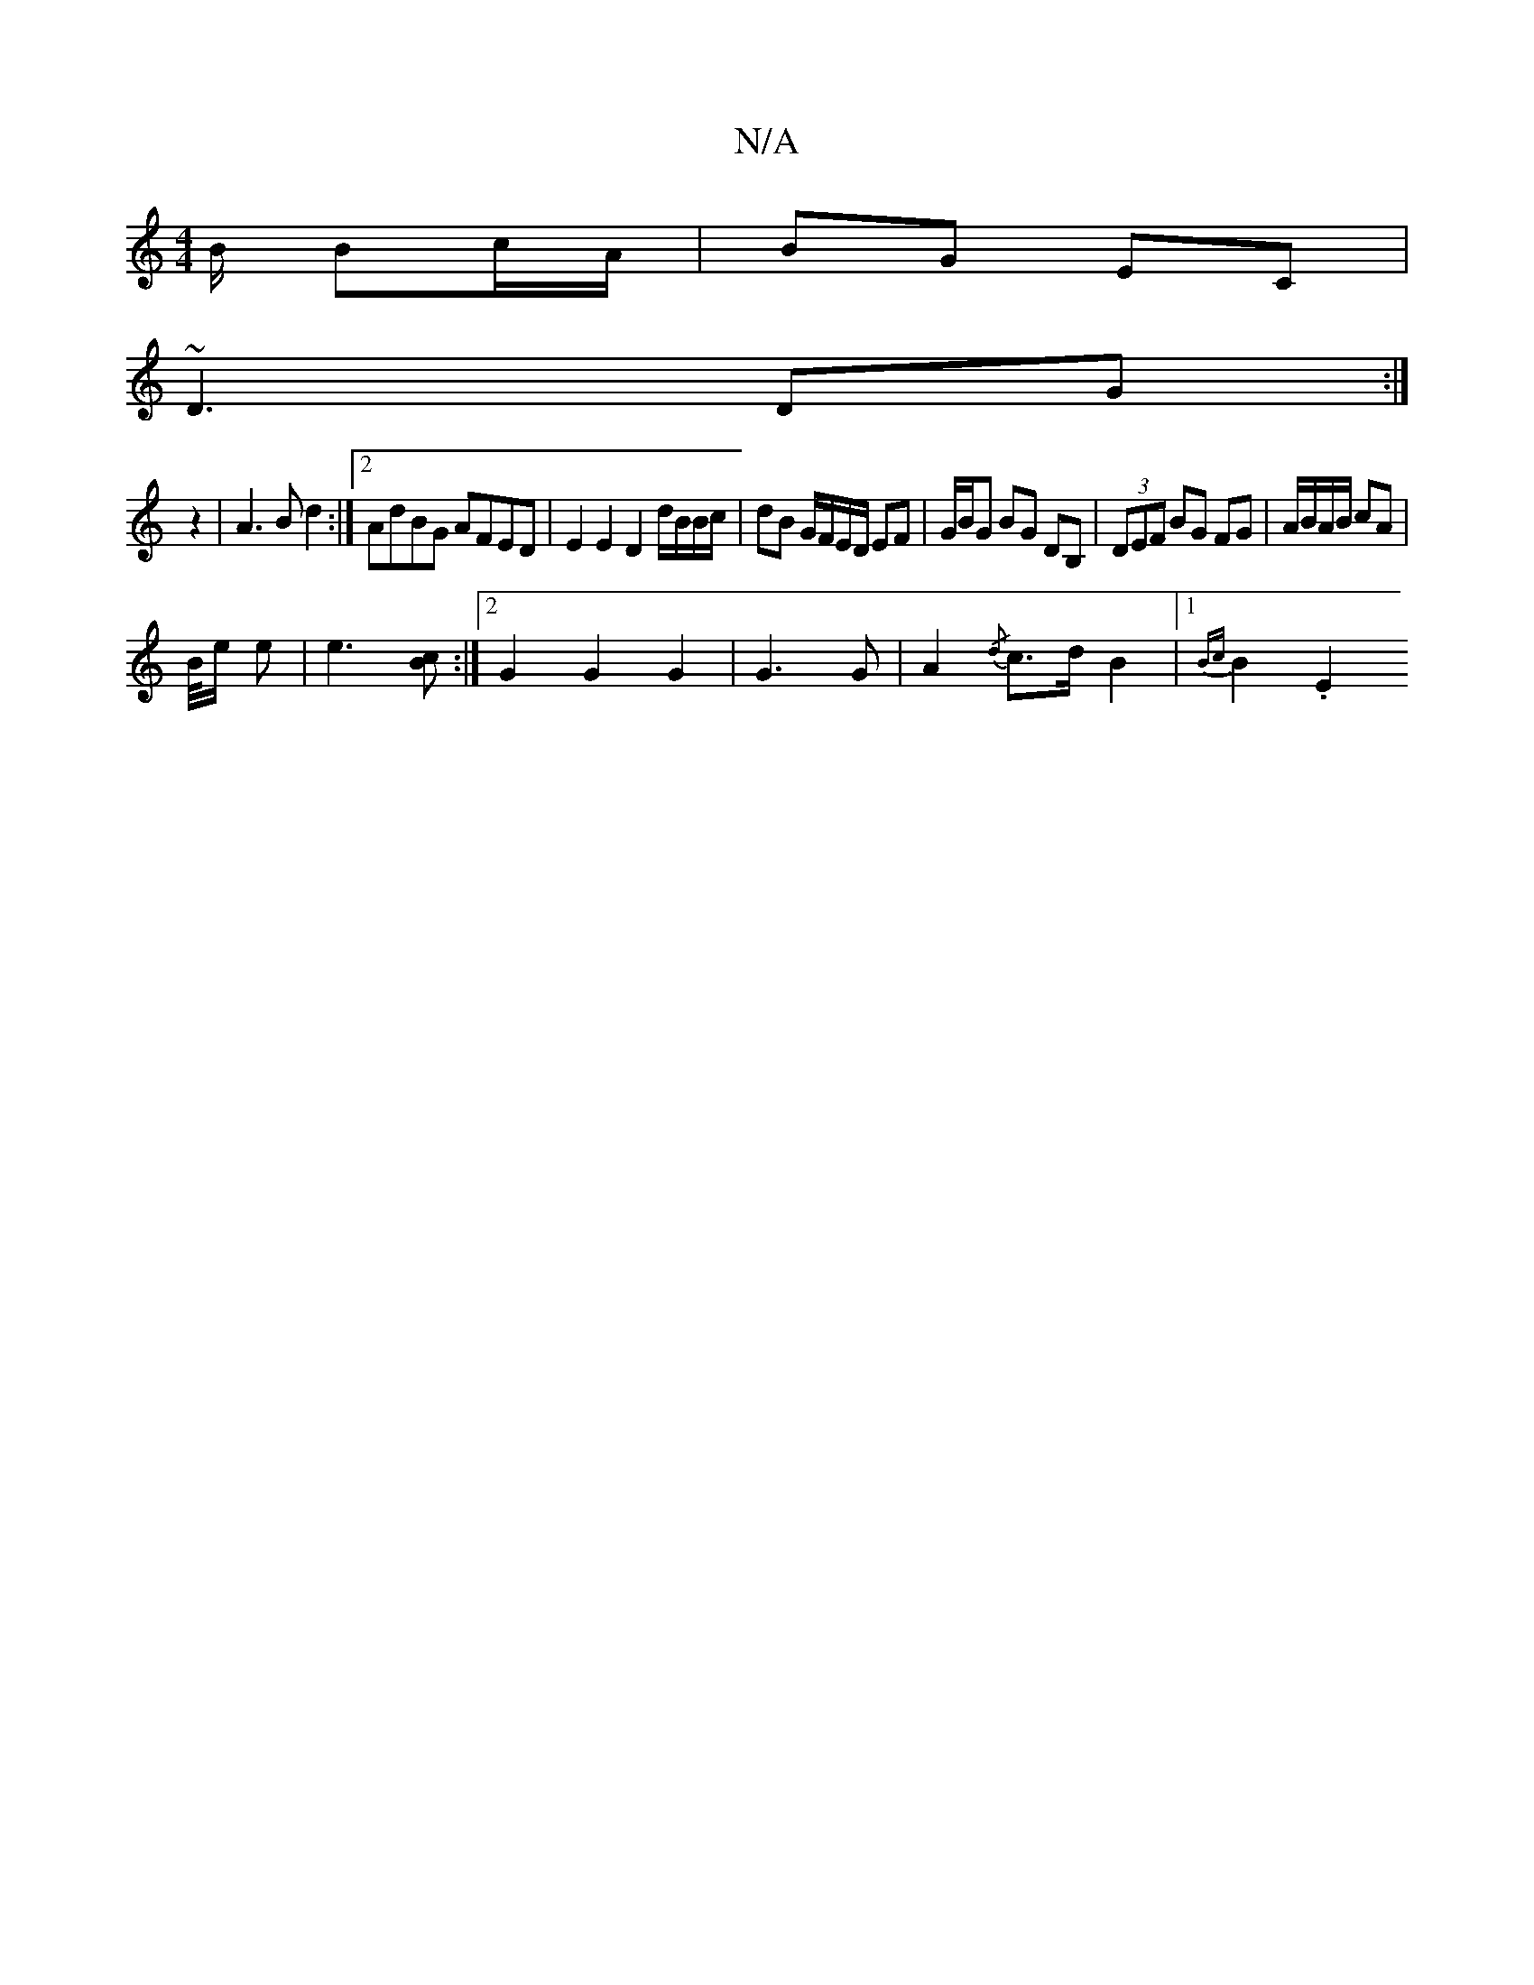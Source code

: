 X:1
T:N/A
M:4/4
R:N/A
K:Cmajor
B/ Bc/A/ | BG EC |
~D3 DG :|
z2 | A3 B d2 :|2 AdBG AFED | E2 E2 D2 d/B/B/c/ | dB G/F/E/D/ EF |G/B/G BG DB, | (3DEF BG FG |A/B/A/B/ cA |
B/4e/2 e|e3 [Bc] :|2 G2 G2 G2 | G3 G | A2 {/d}c>dB2|1 {Bc}B2 .E2